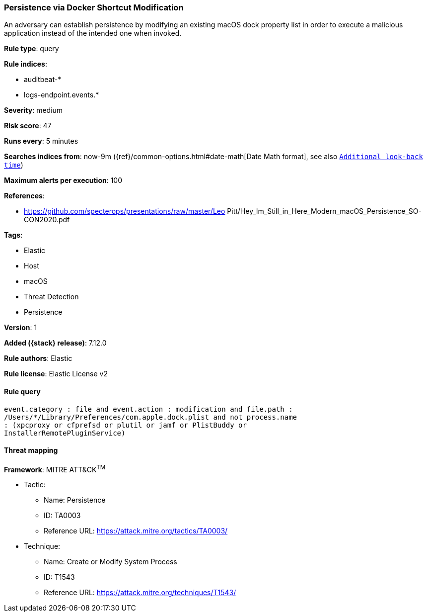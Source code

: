 [[persistence-via-docker-shortcut-modification]]
=== Persistence via Docker Shortcut Modification

An adversary can establish persistence by modifying an existing macOS dock property list in order to execute a malicious application instead of the intended one when invoked.

*Rule type*: query

*Rule indices*:

* auditbeat-*
* logs-endpoint.events.*

*Severity*: medium

*Risk score*: 47

*Runs every*: 5 minutes

*Searches indices from*: now-9m ({ref}/common-options.html#date-math[Date Math format], see also <<rule-schedule, `Additional look-back time`>>)

*Maximum alerts per execution*: 100

*References*:

* https://github.com/specterops/presentations/raw/master/Leo Pitt/Hey_Im_Still_in_Here_Modern_macOS_Persistence_SO-CON2020.pdf

*Tags*:

* Elastic
* Host
* macOS
* Threat Detection
* Persistence

*Version*: 1

*Added ({stack} release)*: 7.12.0

*Rule authors*: Elastic

*Rule license*: Elastic License v2

==== Rule query


[source,js]
----------------------------------
event.category : file and event.action : modification and file.path :
/Users/*/Library/Preferences/com.apple.dock.plist and not process.name
: (xpcproxy or cfprefsd or plutil or jamf or PlistBuddy or
InstallerRemotePluginService)
----------------------------------

==== Threat mapping

*Framework*: MITRE ATT&CK^TM^

* Tactic:
** Name: Persistence
** ID: TA0003
** Reference URL: https://attack.mitre.org/tactics/TA0003/
* Technique:
** Name: Create or Modify System Process
** ID: T1543
** Reference URL: https://attack.mitre.org/techniques/T1543/
